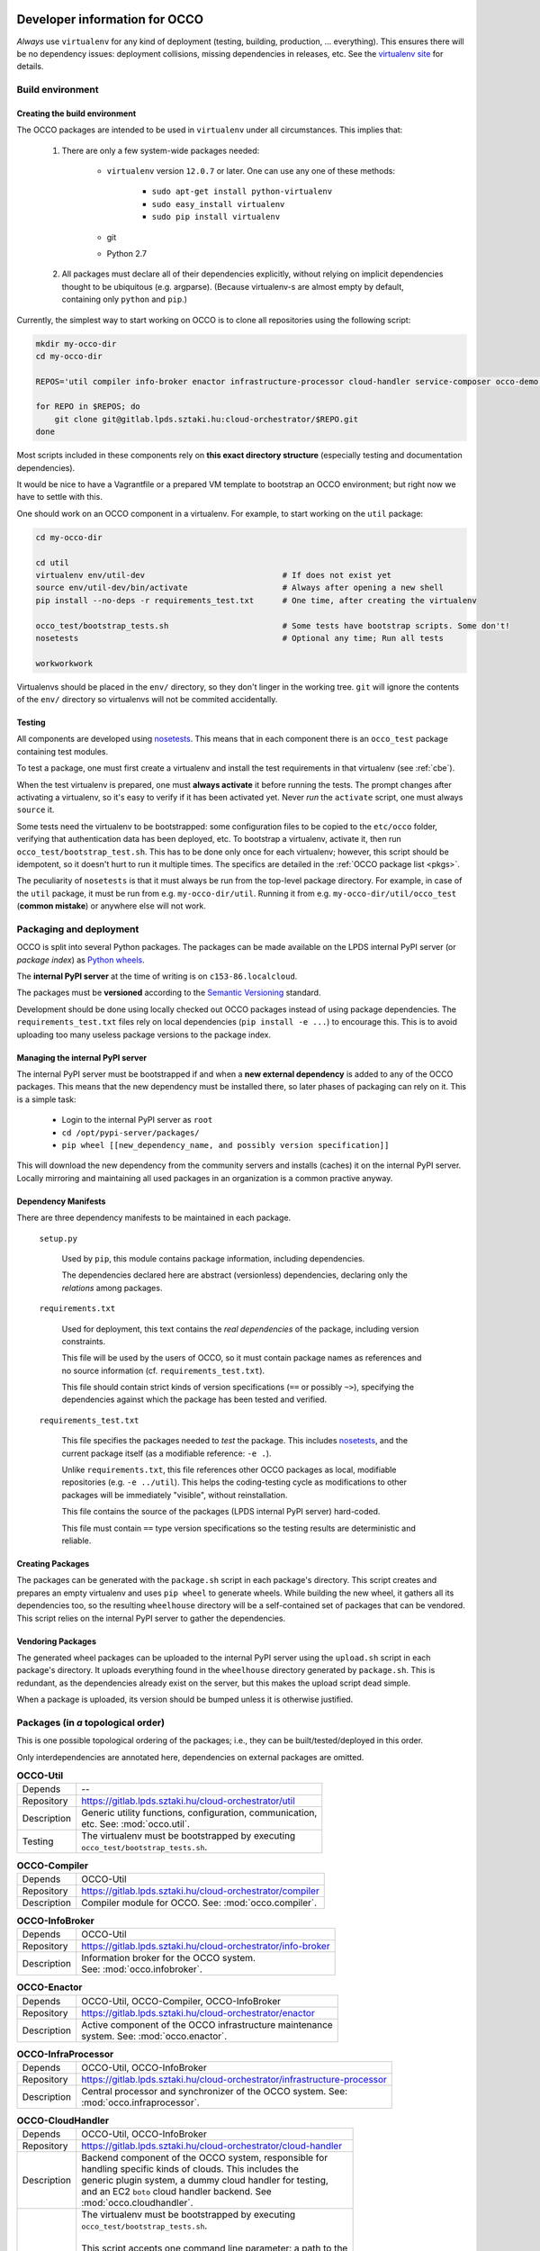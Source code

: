 .. _packages:

Developer information for OCCO
==============================

.. _nosetests: https://nose.readthedocs.org
.. _virtualenv site: https://virtualenv.pypa.io
.. _Sphinx: http://sphinx-doc.org/

*Always* use ``virtualenv`` for any kind of deployment (testing, building,
production, ... everything). This ensures there will be no dependency issues:
deployment collisions, missing dependencies in releases, etc. See the
`virtualenv site`_ for details.

Build environment
-----------------

.. _cbe:

Creating the build environment
~~~~~~~~~~~~~~~~~~~~~~~~~~~~~~

The OCCO packages are intended to be used in ``virtualenv`` under all
circumstances. This implies that:

    #. There are only a few system-wide packages needed:
        
         * ``virtualenv`` version ``12.0.7`` or later. One can use any one of
           these methods:

            * ``sudo apt-get install python-virtualenv``
            * ``sudo easy_install virtualenv``
            * ``sudo pip install virtualenv``
         * git
         * Python 2.7

    #. All packages must declare all of their dependencies explicitly, without
       relying on implicit dependencies thought to be ubiquitous (e.g.
       argparse). (Because virtualenv-s are almost empty by default, containing
       only ``python`` and ``pip``.)

Currently, the simplest way to start working on OCCO is to clone all
repositories using the following script:

.. code:: bash

    mkdir my-occo-dir
    cd my-occo-dir

    REPOS='util compiler info-broker enactor infrastructure-processor cloud-handler service-composer occo-demo occo-api docs'

    for REPO in $REPOS; do
        git clone git@gitlab.lpds.sztaki.hu:cloud-orchestrator/$REPO.git
    done

Most scripts included in these components rely on **this exact directory
structure** (especially testing and documentation dependencies).

It would be nice to have a Vagrantfile or a prepared VM template to bootstrap
an OCCO environment; but right now we have to settle with this.

One should work on an OCCO component in a virtualenv. For example, to start
working on the ``util`` package:

.. code:: bash

    cd my-occo-dir
    
    cd util
    virtualenv env/util-dev                             # If does not exist yet
    source env/util-dev/bin/activate                    # Always after opening a new shell
    pip install --no-deps -r requirements_test.txt      # One time, after creating the virtualenv

    occo_test/bootstrap_tests.sh                        # Some tests have bootstrap scripts. Some don't!
    nosetests                                           # Optional any time; Run all tests

    workworkwork

Virtualenvs should be placed in the ``env/`` directory, so they don't linger in
the working tree. ``git`` will ignore the contents of the ``env/`` directory so
virtualenvs will not be commited accidentally.

Testing
~~~~~~~

All components are developed using nosetests_. This means that in each
component there is an ``occo_test`` package containing test modules.

To test a package, one must first create a virtualenv and install the test
requirements in that virtualenv (see :ref:`cbe`).

When the test virtualenv is prepared, one must **always activate** it before
running the tests. The prompt changes after activating a virtualenv, so it's
easy to verify if it has been activated yet. Never *run* the ``activate``
script, one must always ``source`` it.

Some tests need the virtualenv to be bootstrapped: some configuration files
to be copied to the ``etc/occo`` folder, verifying that authentication data
has been deployed, etc. To bootstrap a virtualenv, activate it, then run
``occo_test/bootstrap_test.sh``. This has to be done only once for each
virtualenv; however, this script should be idempotent, so it doesn't hurt to
run it multiple times. The specifics are detailed in the :ref:`OCCO package
list <pkgs>`.

The peculiarity of ``nosetests`` is that it must always be run from the
top-level package directory. For example, in case of the ``util`` package, it
must be run from e.g. ``my-occo-dir/util``. Running it from e.g.
``my-occo-dir/util/occo_test`` (**common mistake**) or anywhere else will not
work.



Packaging and deployment
------------------------

OCCO is split into several Python packages. The packages can be made available
on the LPDS internal PyPI server (or *package index*) as `Python wheels`_.

The **internal PyPI server** at the time of writing is on
``c153-86.localcloud``.

The packages must be **versioned** according to the `Semantic Versioning`_
standard.

Development should be done using locally checked out OCCO packages instead of
using package dependencies. The ``requirements_test.txt`` files rely on local
dependencies (``pip install -e ...``) to encourage this. This is to avoid
uploading too many useless package versions to the package index.

.. _Python wheels: http://pythonwheels.com/
.. _Semantic Versioning: http://semver.org/

Managing the internal PyPI server
~~~~~~~~~~~~~~~~~~~~~~~~~~~~~~~~~

The internal PyPI server must be bootstrapped if and when a **new external
dependency** is added to any of the OCCO packages. This means that the new
dependency must be installed there, so later phases of packaging can rely on
it. This is a simple task:

  - Login to the internal PyPI server as ``root``
  - ``cd /opt/pypi-server/packages/``
  - ``pip wheel [[new_dependency_name, and possibly version specification]]``

This will download the new dependency from the community servers and installs
(caches) it on the internal PyPI server. Locally mirroring and maintaining all
used packages in an organization is a common practive anyway.

Dependency Manifests
~~~~~~~~~~~~~~~~~~~~

There are three dependency manifests to be maintained in each package.

    ``setup.py``

        Used by ``pip``, this module contains package information, including
        dependencies.

        The dependencies declared here are abstract (versionless) dependencies,
        declaring only the *relations* among packages.

    ``requirements.txt``

        Used for deployment, this text contains the *real dependencies* of the
        package, including version constraints.

        This file will be used by the users of OCCO, so it must contain package
        names as references and no source information (cf.
        ``requirements_test.txt``).
       
        This file should contain strict kinds of version specifications (``==``
        or possibly ``~>``), specifying the dependencies against which the
        package has been tested and verified.

    ``requirements_test.txt``

        This file specifies the packages needed to *test* the package. This includes
        nosetests_, and the current package itself (as a modifiable reference:
        ``-e .``).

        Unlike ``requirements.txt``, this file references other OCCO packages
        as local, modifiable repositories (e.g. ``-e ../util``). This helps the
        coding-testing cycle as modifications to other packages will be
        immediately "visible", without reinstallation.

        This file contains the source of the packages (LPDS internal PyPI
        server) hard-coded.

        This file must contain ``==`` type version specifications so the
        testing results are deterministic and reliable.

Creating Packages
~~~~~~~~~~~~~~~~~

The packages can be generated with the ``package.sh`` script in each package's
directory. This script creates and prepares an empty virtualenv and uses ``pip
wheel`` to generate wheels. While building the new wheel, it gathers all its
dependencies too, so the resulting ``wheelhouse`` directory will be a
self-contained set of packages that can be vendored. This script relies on
the internal PyPI server to gather the dependencies.

Vendoring Packages
~~~~~~~~~~~~~~~~~~

The generated wheel packages can be uploaded to the internal PyPI server using
the ``upload.sh`` script in each package's directory. It uploads everything
found in the ``wheelhouse`` directory generated by ``package.sh``. This is
redundant, as the dependencies already exist on the server, but this makes the
upload script dead simple.

When a package is uploaded, its version should be bumped unless it is otherwise
justified.

.. _pkgs:

Packages (in *a* topological order)
-----------------------------------

This is one possible topological ordering of the packages; i.e., they can be
built/tested/deployed in this order.

Only interdependencies are annotated here, dependencies on external packages
are omitted.

.. table:: **OCCO-Util**

    ===========  ===========================================================
    Depends      --
    Repository   https://gitlab.lpds.sztaki.hu/cloud-orchestrator/util
    Description  | Generic utility functions, configuration, communication,
                 | etc. See: :mod:`occo.util`.
    Testing      | The virtualenv must be bootstrapped by executing
                 | ``occo_test/bootstrap_tests.sh``.
    ===========  ===========================================================

.. table:: **OCCO-Compiler**

    ===========  ===========================================================
    Depends      OCCO-Util
    Repository   https://gitlab.lpds.sztaki.hu/cloud-orchestrator/compiler
    Description  | Compiler module for OCCO. See: :mod:`occo.compiler`.
    ===========  ===========================================================

.. table:: **OCCO-InfoBroker**

    ===========  ===========================================================
    Depends      OCCO-Util
    Repository   https://gitlab.lpds.sztaki.hu/cloud-orchestrator/info-broker
    Description  | Information broker for the OCCO system.
                 | See: :mod:`occo.infobroker`.
    ===========  ===========================================================

.. table:: **OCCO-Enactor**

    ===========  ===========================================================
    Depends      OCCO-Util, OCCO-Compiler, OCCO-InfoBroker
    Repository   https://gitlab.lpds.sztaki.hu/cloud-orchestrator/enactor
    Description  | Active component of the OCCO infrastructure maintenance
                 | system. See: :mod:`occo.enactor`.
    ===========  ===========================================================

.. table:: **OCCO-InfraProcessor**

    ===========  ===========================================================
    Depends      OCCO-Util, OCCO-InfoBroker
    Repository   https://gitlab.lpds.sztaki.hu/cloud-orchestrator/infrastructure-processor
    Description  | Central processor and synchronizer of the OCCO system. See:
                 | :mod:`occo.infraprocessor`.
    ===========  ===========================================================

.. table:: **OCCO-CloudHandler**

    ===========  ===========================================================
    Depends      OCCO-Util, OCCO-InfoBroker
    Repository   https://gitlab.lpds.sztaki.hu/cloud-orchestrator/cloud-handler
    Description  | Backend component of the OCCO system, responsible for
                 | handling specific kinds of clouds. This includes the
                 | generic plugin system, a dummy cloud handler for testing,
                 | and an EC2 ``boto`` cloud handler backend. See
                 | :mod:`occo.cloudhandler`.

    Testing      | The virtualenv must be bootstrapped by executing
                 | ``occo_test/bootstrap_tests.sh``.
                 |
                 | This script accepts one command line parameter: a path to the
                 | authentication data. If specified, the given file is installed
                 | in the virtualenv as ``(prefix)/etc/occo/auth_data.yaml``. If
                 | not specified, it tries to find an ``auth_data.yaml`` file next
                 | to itself.
                 |
                 | After bootstrapping, it verifies whether the file
                 | ``(prefix)/etc/occo/auth_data.yaml`` exists.
                 | If not, the script signals failure so Jenkins will stop the build.
    ===========  ===========================================================

.. table:: **OCCO-ServiceComposer**

    ===========  ===========================================================
    Note         *Under preliminary development; not integrated with other components yet.*
    Depends      OCCO-Util, OCCO-InfoBroker
    Repository   https://gitlab.lpds.sztaki.hu/cloud-orchestrator/service-composer
    Description  | Responsible for provisioning, setting up, configuring, etc.
                 | the nodes instantiated by the cloud handler.
    ===========  ===========================================================

.. table:: **OCCO-API**

    ===========  ===========================================================
    Note         *Under preliminary development; not integrated with other components yet.*
    Depends      all OCCO packages
    Repository   https://gitlab.lpds.sztaki.hu/cloud-orchestrator/occo-api
    Description  | This package combines the primitives provided by other occo
                 | packages into higher level services and features. This
                 | package is intended to be the top-level package of the OCCO
                 | system upon which use-cases, user interfaces can be built.
    ===========  ===========================================================

.. table:: **OCCO-Demo**

    ===========  ===========================================================
    Depends      all OCCO packages
    Repository   https://gitlab.lpds.sztaki.hu/cloud-orchestrator/occo-demo
    Description  | This package contains code that glues the packages of OCCO
                 | together. It is not intended to be released.
                 |
                 | This package can be used for experimenting, developing
                 | prototype code, integrating components, integration testing,
                 | demonstrating features, etc.
    ===========  ===========================================================

Documentation
=============

The documentation you are reading is developed in the ``docs`` repository:

https://gitlab.lpds.sztaki.hu/cloud-orchestrator/docs

The documentation is developed using Sphinx_. Most of the documentation can be
found in the code; part of it is in the ``docs`` repository as
reStructuredText.

The ``docs`` repository contains a ``sphinx/`` directory, which contains a
`README.txt`_. This README contains step-by-step instructions on how to start
working on the documentation. The instructions in ``README.txt`` can be
copy-pasted in the shell, and they should work flawlessly. (Naturally, if you
have cloned all repositories already as described in :ref:`cbe`, you must omit
that part of the instructions.)

.. _README.txt: https://gitlab.lpds.sztaki.hu/cloud-orchestrator/docs/blob/master/sphinx/README.txt

Hint: As Sphinx ``import``\ s the Python packages, we need to make this
deployment clean: so it uses virtualenv too.

After preparing the ``docs`` environment, you can make the html documentation:

.. code:: bash

    make html

    ls build/html   # The result is here; it can be published in any way necessary

Continuous integration
======================

Continuous unit- and integration testing are to be set up on http://jenkins.lpds.sztaki.hu

Jenkins uses the ``c153-33.localcloud`` host as a slave for performing OCCO
tasks, using the ``jenkins`` user. 

The user ``jenkins@c153-33.localcoud`` has its own private ssh key in
``~/.ssh/``. This key is used for ssh connections outward this host, including
towards ``gitlab``. On ``gitlab``, the deploy key ``jenkins@c153-33`` is
(or, at least, should be) enabled for all repositories used by Jenkins.


Unit testing is partly done at the time of writing.
